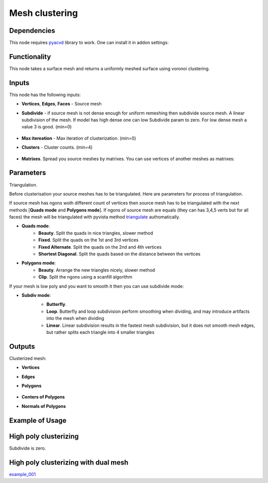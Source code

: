 Mesh clustering
===============

.. image:: https://github.com/nortikin/sverchok/assets/14288520/0ff2d512-2da9-492d-93af-00d85c2b38de
  :target: https://github.com/nortikin/sverchok/assets/14288520/0ff2d512-2da9-492d-93af-00d85c2b38de

Dependencies
------------

This node requires pyacvd_ library to work. One can install it in addon settings:

.. image:: https://github.com/nortikin/sverchok/assets/14288520/65467755-82b9-4e71-802d-0978eb2e849d
  :target: https://github.com/nortikin/sverchok/assets/14288520/65467755-82b9-4e71-802d-0978eb2e849d

Functionality
-------------

This node takes a surface mesh and returns a uniformly meshed surface using voronoi clustering.

.. image:: https://github.com/nortikin/sverchok/assets/14288520/fb0d011c-8550-4262-bf77-29d2012511c2
  :target: https://github.com/nortikin/sverchok/assets/14288520/fb0d011c-8550-4262-bf77-29d2012511c2

.. image:: https://github.com/nortikin/sverchok/assets/14288520/f50b985a-45b6-482c-8b7c-1f7551a50b8f
  :target: https://github.com/nortikin/sverchok/assets/14288520/f50b985a-45b6-482c-8b7c-1f7551a50b8f

.. image:: https://github.com/nortikin/sverchok/assets/14288520/e761653b-a88f-42e1-b222-fa243b1642a5
  :target: https://github.com/nortikin/sverchok/assets/14288520/e761653b-a88f-42e1-b222-fa243b1642a5


Inputs
------

This node has the following inputs:

- **Vertices**, **Edges**, **Faces** - Source mesh

- **Subdivide** - if source mesh is not dense enough for uniform remeshing then subdivide source mesh. A linear subdivision of the mesh. If model has high dense one can low Subdivide param to zero. For low dense mesh a value 3 is good. (min=0)

    .. image:: https://github.com/nortikin/sverchok/assets/14288520/2d2d6e3a-747e-4be2-88e2-50e9c9b39c1e
      :target: https://github.com/nortikin/sverchok/assets/14288520/2d2d6e3a-747e-4be2-88e2-50e9c9b39c1e

- **Max itereation** - Max iteration of clusterization. (min=0)
- **Clusters** - Cluster counts. (min=4)

    .. image:: https://github.com/nortikin/sverchok/assets/14288520/6d49a5cf-704d-4566-b56e-861a88b9d34f
      :target: https://github.com/nortikin/sverchok/assets/14288520/6d49a5cf-704d-4566-b56e-861a88b9d34f

- **Matrixes**. Spread you source meshes by matrixes. You can use vertices of another meshes as matrixes:

    .. image:: https://github.com/nortikin/sverchok/assets/14288520/1b110e99-ebec-4805-9e45-ba7cb49b640f
      :target: https://github.com/nortikin/sverchok/assets/14288520/1b110e99-ebec-4805-9e45-ba7cb49b640f

Parameters
----------

Triangulation.

Before clusterisation your source meshes has to be triangulated. Here are parameters for process of triangulation.

If source mesh has ngons woth different count of vertices then source mesh has to be triangulated with the next methods [**Quads mode** and **Polygons mode**].
If ngons of source mesh are equals (they can has 3,4,5 verts but for all faces) the mesh will be triangulated with pyvista method triangulate_ authomatically.

.. image:: https://github.com/nortikin/sverchok/assets/14288520/66bedca2-c62f-4603-b42a-5b86a6a8eef6
  :target: https://github.com/nortikin/sverchok/assets/14288520/66bedca2-c62f-4603-b42a-5b86a6a8eef6

- **Quads mode**:
    - **Beauty**. Split the quads in nice triangles, slower method
    - **Fixed**. Split the quads on the 1st and 3rd vertices
    - **Fixed Alternate**. Split the quads on the 2nd and 4th vertices
    - **Shortest Diagonal**. Split the quads based on the distance between the vertices

- **Polygons mode**:
    - **Beauty**. Arrange the new triangles nicely, slower method
    - **Clip**. Split the ngons using a scanfill algorithm

If your mesh is low poly and you want to smooth it then you can use subdivide mode:

- **Subdiv mode**:
    - **Butterfly**.
    - **Loop**. Butterfly and loop subdivision perform smoothing when dividing, and may introduce artifacts into the mesh when dividing
    - **Linear**. Linear subdivision results in the fastest mesh subdivision, but it does not smooth mesh edges, but rather splits each triangle into 4 smaller triangles

    .. image:: https://github.com/nortikin/sverchok/assets/14288520/672dc04d-4f3d-4dff-b359-1b40b98de57a
      :target: https://github.com/nortikin/sverchok/assets/14288520/672dc04d-4f3d-4dff-b359-1b40b98de57a

Outputs
-------

Clusterized mesh:

.. image:: https://github.com/nortikin/sverchok/assets/14288520/6a203a16-e23a-4214-a674-bbe507d1c5a1
  :target: https://github.com/nortikin/sverchok/assets/14288520/6a203a16-e23a-4214-a674-bbe507d1c5a1

- **Vertices**
- **Edges**
- **Polygons**

    .. image:: https://github.com/nortikin/sverchok/assets/14288520/6258394e-b5c6-4688-baff-dd964f599e4f
      :target: https://github.com/nortikin/sverchok/assets/14288520/6258394e-b5c6-4688-baff-dd964f599e4f

- **Centers of Polygons**
- **Normals of Polygons**

    .. image:: https://github.com/nortikin/sverchok/assets/14288520/f62224e2-0f7e-4ecc-9478-0be93ebd56d9
      :target: https://github.com/nortikin/sverchok/assets/14288520/f62224e2-0f7e-4ecc-9478-0be93ebd56d9

Example of Usage
----------------

.. image:: https://github.com/nortikin/sverchok/assets/14288520/4140d9d7-c710-4ad7-a223-5ca62f4069f1
  :target: https://github.com/nortikin/sverchok/assets/14288520/4140d9d7-c710-4ad7-a223-5ca62f4069f1

High poly clusterizing
----------------------

Subdivide is zero.

.. image:: https://github.com/nortikin/sverchok/assets/14288520/a25eb0d2-cccc-4086-b663-0036d60314a5
  :target: https://github.com/nortikin/sverchok/assets/14288520/a25eb0d2-cccc-4086-b663-0036d60314a5


High poly clusterizing with dual mesh
-------------------------------------

.. image:: https://github.com/nortikin/sverchok/assets/14288520/1f786c06-cde4-4227-b539-59926e1e737b
  :target: https://github.com/nortikin/sverchok/assets/14288520/1f786c06-cde4-4227-b539-59926e1e737b

example_001_

.. _pyacvd: https://github.com/pyvista/pyacvd
.. _triangulate: https://docs.pyvista.org/version/stable/api/core/_autosummary/pyvista.polydatafilters.triangulate
.. _example_001: https://github.com/nortikin/sverchok/files/15172028/RoundedCube.Juwelry.0003.blend.zip